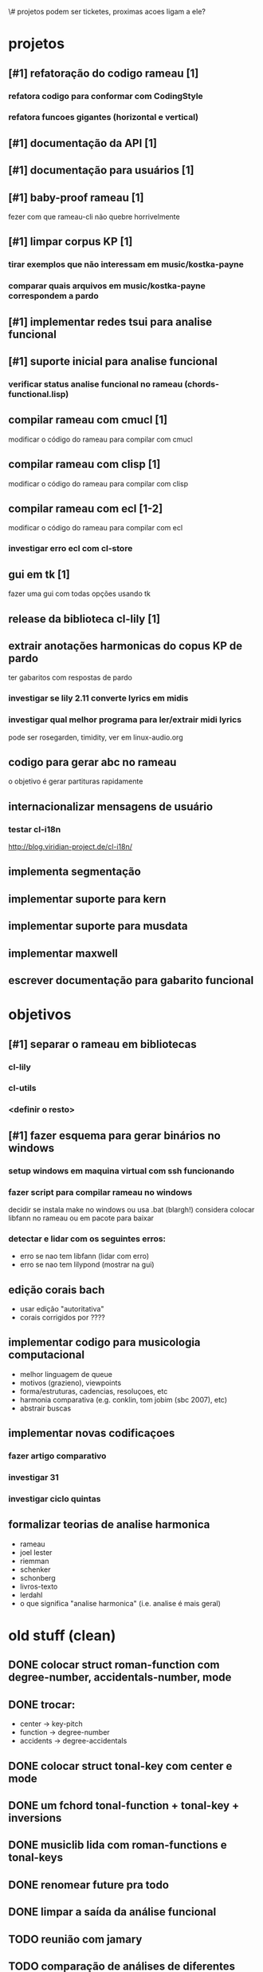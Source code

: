 \# projetos podem ser ticketes, proximas acoes ligam a ele?
* projetos
** [#1] refatoração do codigo rameau [1]
*** refatora codigo para conformar com CodingStyle
*** refatora funcoes gigantes (horizontal e vertical)
** [#1] documentação da API [1]
** [#1] documentação para usuários [1]
** [#1] baby-proof rameau [1]
   fezer com que rameau-cli não quebre horrivelmente
** [#1] limpar corpus KP [1]
*** tirar exemplos que não interessam em music/kostka-payne
*** comparar quais arquivos em music/kostka-payne correspondem a pardo
** [#1] implementar redes tsui para analise funcional
** [#1] suporte inicial para analise funcional
*** verificar status analise funcional no rameau (chords-functional.lisp)
** compilar rameau com cmucl [1]
   modificar o código do rameau para compilar com cmucl
** compilar rameau com clisp [1]
   modificar o código do rameau para compilar com clisp
** compilar rameau com ecl [1-2]
   modificar o código do rameau para compilar com ecl
*** investigar erro ecl com cl-store
** gui em tk [1]
   fazer uma gui com todas opções usando tk
** release da biblioteca cl-lily [1]
** extrair anotações harmonicas do copus KP de pardo
   ter gabaritos com respostas de pardo
*** investigar se lily 2.11 converte lyrics em midis
*** investigar qual melhor programa para ler/extrair midi lyrics
    pode ser rosegarden, timidity, ver em linux-audio.org
** codigo para gerar abc no rameau
   o objetivo é gerar partituras rapidamente
** internacionalizar mensagens de usuário
*** testar cl-i18n
    http://blog.viridian-project.de/cl-i18n/
** implementa segmentação
** implementar suporte para kern
** implementar suporte para musdata
** implementar maxwell
** escrever documentação para gabarito funcional
* objetivos
** [#1] separar o rameau em bibliotecas
*** cl-lily
*** cl-utils
*** <definir o resto>
** [#1] fazer esquema para gerar binários no windows
*** setup windows em maquina virtual com ssh funcionando
*** fazer script para compilar rameau no windows
    decidir se instala make no windows ou usa .bat (blargh!)
    considera colocar libfann no rameau ou em pacote para baixar
*** detectar e lidar com os seguintes erros:
    - erro se nao tem libfann (lidar com erro)
    - erro se nao tem lilypond (mostrar na gui)
** edição corais bach
  - usar edição "autoritativa"
  - corais corrigidos por ????
** implementar codigo para musicologia computacional
  - melhor linguagem de queue
  - motivos (grazieno), viewpoints
  - forma/estruturas, cadencias, resoluçoes, etc
  - harmonia comparativa (e.g. conklin, tom jobim (sbc 2007), etc)
  - abstrair buscas
** implementar novas codificaçoes
*** fazer artigo comparativo
*** investigar 31
*** investigar ciclo quintas
** formalizar teorias de analise harmonica
  - rameau
  - joel lester
  - riemman
  - schenker
  - schonberg
  - livros-texto
  - lerdahl
  - o que significa "analise harmonica" (i.e. analise é mais geral)
* old stuff (clean)
** DONE colocar struct roman-function com degree-number, accidentals-number, mode
** DONE trocar:
   - center    -> key-pitch
   - function  -> degree-number
   - accidents -> degree-accidentals
** DONE colocar struct tonal-key com center e mode
** DONE um fchord tonal-function + tonal-key + inversions
** DONE musiclib lida com roman-functions e tonal-keys
** DONE renomear future pra todo

** DONE limpar a saída da análise funcional

** TODO reunião com jamary
** TODO comparação de análises de diferentes pessoas
** TODO [#B] fazermos pelo menos 10 gabaritos funcionais, de preferência mais
** TODO [#B] pesquisar por que estimação good-turing está ruim demais para o hmm funcional
